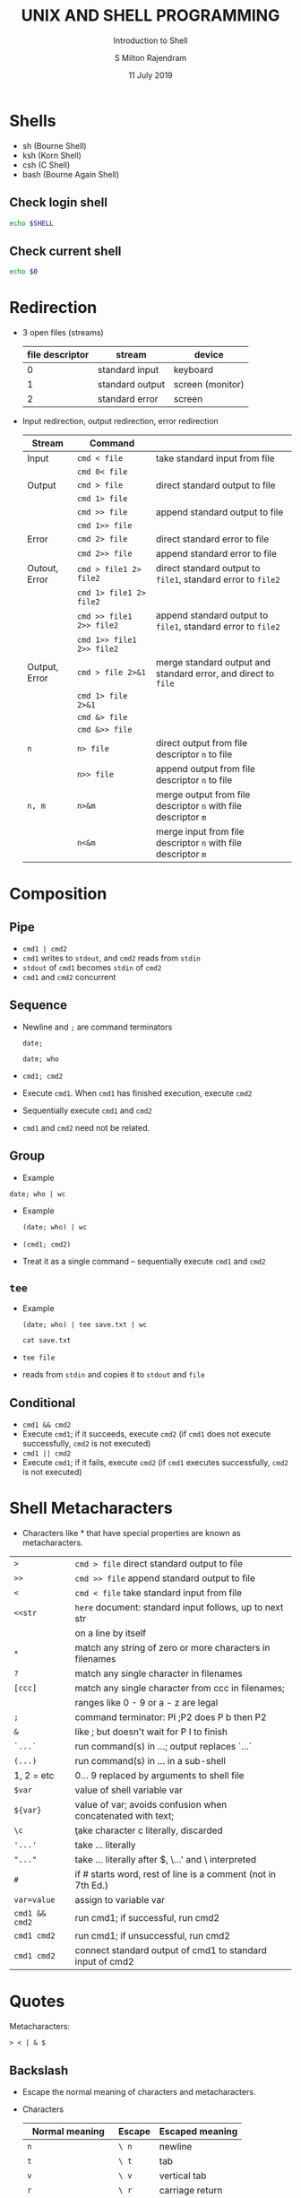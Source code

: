 #+TITLE: UNIX AND SHELL PROGRAMMING
#+SUBTITLE: Introduction to Shell
#+AUTHOR: S Milton Rajendram
#+DATE: 11 July 2019

#+LaTeX_HEADER: \usepackage{palatino}
#+LaTeX_HEADER: \usepackage[top=1in, bottom=1.25in, left=1.25in, right=1.25in]{geometry}
#+LaTeX_HEADER: \usepackage{setspace}
#+PROPERTY: header-args :results output verbatim :exports both :shell :session *shell*
#+option: toc :nil

* Shells
  - sh (Bourne Shell)
  - ksh (Korn Shell)
  - csh (C Shell)
  - bash (Bourne Again Shell)
** Check login shell
  #+BEGIN_SRC bash
  echo $SHELL
  #+END_SRC
** Check current shell
   #+BEGIN_SRC bash
   echo $0
   #+END_SRC

* Redirection
  - 3 open files (streams)
    | file descriptor | stream          | device           |
    |-----------------+-----------------+------------------|
    |               0 | standard input  | keyboard         |
    |               1 | standard output | screen (monitor) |
    |               2 | standard error  | screen           |

  - Input redirection, output redirection, error redirection
    #+attr_latex: :align p{.2\textwidth}p{.3\textwidth}p{.5\textwidth}
    | Stream     | Command              |                                                    |
    |------------+----------------------+----------------------------------------------------|
    | Input      | =cmd < file=         | take standard input from file                      |
    |            | =cmd 0< file=        |                                                    |
    |------------+----------------------+----------------------------------------------------|
    | Output     | =cmd > file=         | direct standard output to file                     |
    |            | =cmd 1> file=        |                                                    |
    |            | =cmd >> file=        | append standard output to file                     |
    |            | =cmd 1>> file=       |                                                    |
    |------------+----------------------+----------------------------------------------------|
    | Error      | =cmd 2> file=        | direct standard error to file                      |
    |            | =cmd 2>> file=       | append standard error to file                      |
    |------------+----------------------+----------------------------------------------------|
    | Outout, Error | =cmd > file1 2> file2= | direct standard  output to =file1=, standard error to =file2= |
    |            | =cmd 1> file1 2> file2= |                                                    |
    |            | =cmd >> file1 2>> file2= | append standard  output to =file1=, standard error to =file2= |
    |            | =cmd 1>> file1 2>> file2= |                                                    |
    |------------+----------------------+----------------------------------------------------|
    | Output, Error | =cmd > file 2>&1=    | merge standard output and standard error, and direct to =file= |
    |            | =cmd 1> file 2>&1=   |                                                    |
    |            | =cmd &> file=        |                                                    |
    |            | =cmd &>> file=       |                                                    |
    |------------+----------------------+----------------------------------------------------|
    | =n=        | =n> file=            | direct output from file descriptor =n= to file     |
    |            | =n>> file=           | append output from file descriptor =n= to file     |
    |------------+----------------------+----------------------------------------------------|
    | =n, m=     | =n>&m=               | merge output from file descriptor =n= with file descriptor =m= |
    |            | =n<&m=               | merge input from file descriptor =n= with file descriptor =m= |


* COMMENT table
    | => file=         | direct standard output to file                                 |
    | =>> file=        | append standard output to file                                 |
    | =< file=         | take standard input from file                                  |
    | =cmd1 pipe cmd2= | connect standard output of =cmd1= to input of =cmd2=           |
    | =n> file=        | direct output from file descriptor =n= to file                 |
    | =n>> file=       | append output from file descriptor =n= to file                 |
    | =n>&m=           | merge output from file descriptor =n= with file descriptor =m= |
    | =n<&m=           | merge input from file descriptor =n= with file descriptor =m=  |
    | =<<s=            | here document: take standard input until next =s= at           |
    |                  | beginning of a line; substitute for $, `...`, and \            |
    | =<<\s=           | here document with no substitution                             |
    | =<<'s'=          | here document with no substitution                             |

* Composition
** Pipe
   - =cmd1 | cmd2=
   - =cmd1= writes to =stdout=, and =cmd2= reads from =stdin=
   - =stdout= of =cmd1= becomes =stdin= of =cmd2=
   - =cmd1= and =cmd2= concurrent

** Sequence
   - Newline and =;= are command terminators
     #+BEGIN_SRC shell
     date;
     #+END_SRC

     #+BEGIN_SRC shell
     date; who
     #+END_SRC

   - =cmd1; cmd2=
   - Execute =cmd1=. When =cmd1= has finished execution, execute =cmd2=
   - Sequentially execute =cmd1= and =cmd2=
   - =cmd1= and =cmd2= need not be related.
** Group
   - Example
   #+BEGIN_SRC shell
   date; who | wc
   #+END_SRC
   - Example
     #+BEGIN_SRC shell
     (date; who) | wc
     #+END_SRC

   - =(cmd1; cmd2)=
   - Treat it as a single command -- sequentially execute =cmd1= and
     =cmd2=
** =tee=
  - Example
     #+BEGIN_SRC shell
     (date; who) | tee save.txt | wc
     #+END_SRC

     #+BEGIN_SRC shell
     cat save.txt
     #+END_SRC

  - =tee file=
  - reads from =stdin= and copies it to =stdout= and =file=


** Conditional
   - =cmd1 && cmd2=
   - Execute =cmd1=; if it succeeds, execute =cmd2= (if =cmd1= does
     not execute successfully, =cmd2= is not executed)
   - =cmd1 || cmd2=
   - Execute =cmd1=; if it fails, execute =cmd2= (if =cmd1= executes
     successfully, =cmd2= is not executed)

* Shell Metacharacters
  - Characters like * that have special properties are known as
    metacharacters.
  | =>=            | =cmd > file= direct standard output to file                  |
  | =>>=           | =cmd >> file= append standard output to file                 |
  | =<=            | =cmd < file= take standard input from file                   |
  | =<<str=        | =here= document: standard input follows, up to next str      |
  |                | on a line by itself                                          |
  | =*=            | match any string of zero or more characters in filenames     |
  | =?=            | match any single character in filenames                      |
  | =[ccc]=        | match any single character from ccc in filenames;            |
  |                | ranges like 0 - 9 or a - z are legal                         |
  | =;=            | command terminator: PI ;P2 does P b then P2                  |
  | =&=            | like ; but doesn't wait for P I to finish                    |
  | =`...`=        | run command(s) in ...; output replaces `...`                 |
  | =(...)=        | run command(s) in ... in a sub-shell                         |
  | 1, 2 = etc     | 0... 9 replaced by arguments to shell file                   |
  | =$var=         | value of shell variable var                                  |
  | =${var}=       | value of var; avoids confusion when concatenated with text;  |
  | =\c=           | \c take character c literally, \newline discarded            |
  | ='...'=        | take ... literally                                           |
  | ="..."=        | take ... literally after $, \...' and \ interpreted          |
  | =#=            | if # starts word, rest of line is a comment (not in 7th Ed.) |
  | =var=value=    | assign to variable var                                       |
  | =cmd1 && cmd2= | run cmd1; if successful, run cmd2                            |
  | =cmd1 cmd2=    | run cmd1; if unsuccessful, run cmd2                          |
  | =cmd1 cmd2=    | connect standard output of cmd1 to standard input of cmd2    |


* Quotes
  Metacharacters: 
  #+BEGIN_EXAMPLE
  > < | & $  
  #+END_EXAMPLE
** Backslash
   - Escape the normal meaning of characters and metacharacters.
   - Characters
     | Normal meaning      | Escape | Escaped meaning |
     |---------------------+--------+-----------------|
     | =n=                 | =\ n=  | newline         |
     | =t=                 | =\ t=  | tab             |
     | =v=                 | =\ v=  | vertical tab    |
     | =r=                 | =\ r=  | carriage return |
     | =f=                 | =\ f=  | form feed       |
     | input redirect      | =\ <=  | =<=             |
     | output redirect     | =\ >=  | =>=             |
     | pipe                | =   =  | = =             |
     | conditional execute | =\ &=  | =&=             |
     | value of variable   | =\ $=  | =$=             |
** Double quotes
   - $ and single quotes are interpreted.
   - No other character is interpreted.
** Single quotes
   - No character is interpreted.

* Variables
  - Shell variable
    - Assign a value =val= to a variable =var=
      =var=val=
    - Use the value of of =var=
      =$var=
   
* Command substitution
  - =var=$(cmd)=
    - Convert =stdout= of =cmd= to string and store it in =var=
    - Replaces string of white space by a single space.
  - =var=`cmd`=

* Alias
  - =alias name=cmd=
  - List aliases
    =alias=
  - Remove alias
    =unalias name=
